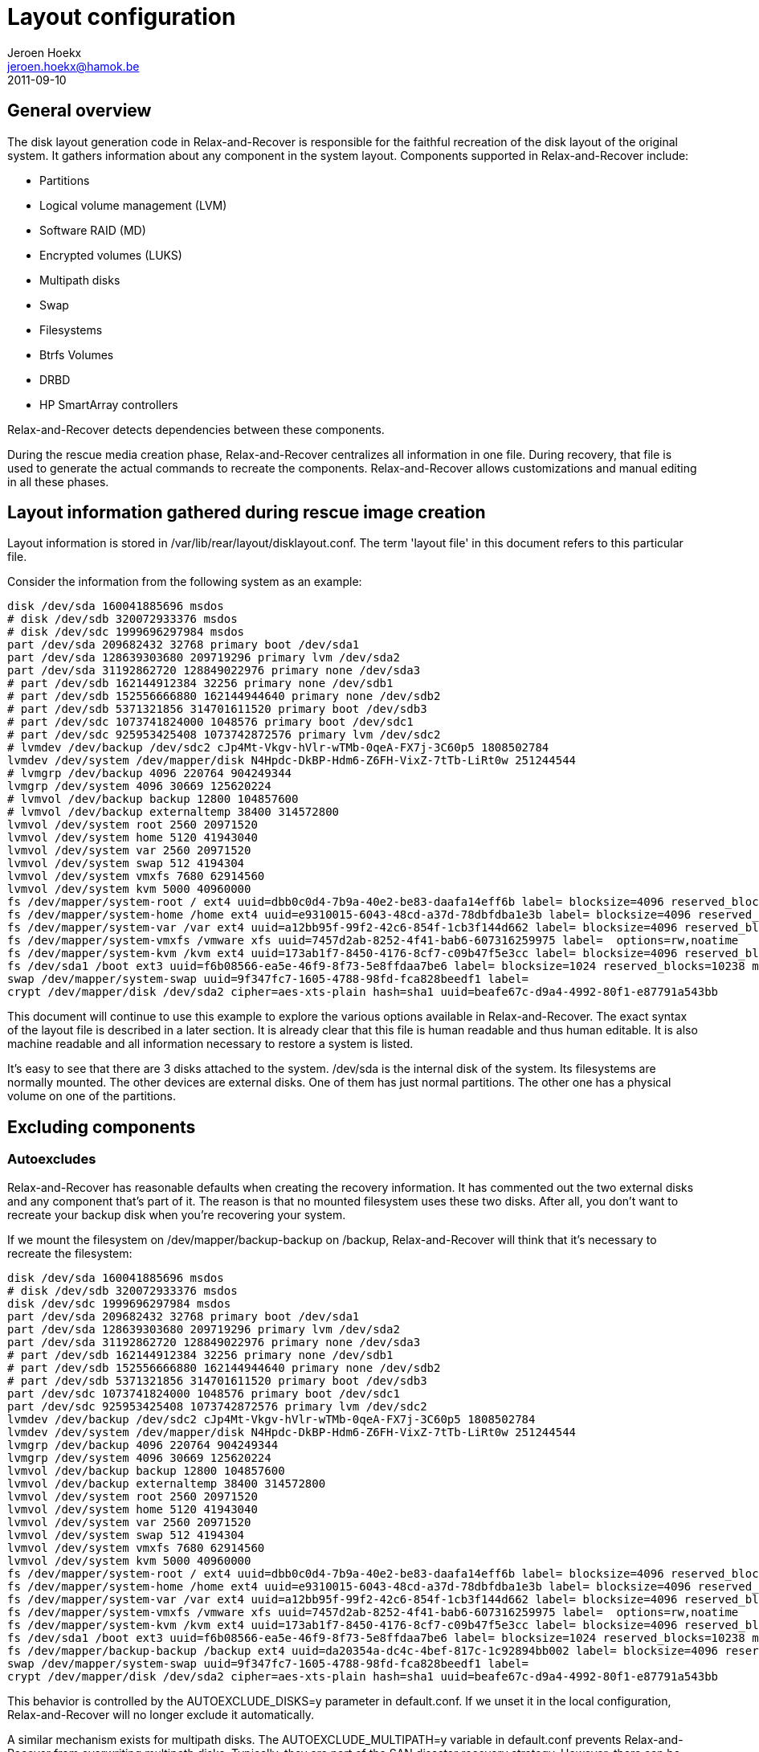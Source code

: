 // This document describes all aspects of the system disk layout generation in
// Relax-and-Recover.

= Layout configuration
Jeroen Hoekx <jeroen.hoekx@hamok.be>
2011-09-10

== General overview
The disk layout generation code in Relax-and-Recover is responsible for the
faithful recreation of the disk layout of the original system. It gathers
information about any component in the system layout. Components supported in
Relax-and-Recover include:

- Partitions
- Logical volume management (LVM)
- Software RAID (MD)
- Encrypted volumes (LUKS)
- Multipath disks
- Swap
- Filesystems
- Btrfs Volumes
- DRBD
- HP SmartArray controllers

Relax-and-Recover detects dependencies between these components.

During the rescue media creation phase, Relax-and-Recover centralizes all
information in one file. During recovery, that file is used to generate the
actual commands to recreate the components. Relax-and-Recover allows
customizations and manual editing in all these phases.

== Layout information gathered during rescue image creation
Layout information is stored in +/var/lib/rear/layout/disklayout.conf+. The term 'layout file' in this document refers to this particular file.

Consider the information from the following system as an example:
----------------------------------
disk /dev/sda 160041885696 msdos
# disk /dev/sdb 320072933376 msdos
# disk /dev/sdc 1999696297984 msdos
part /dev/sda 209682432 32768 primary boot /dev/sda1
part /dev/sda 128639303680 209719296 primary lvm /dev/sda2
part /dev/sda 31192862720 128849022976 primary none /dev/sda3
# part /dev/sdb 162144912384 32256 primary none /dev/sdb1
# part /dev/sdb 152556666880 162144944640 primary none /dev/sdb2
# part /dev/sdb 5371321856 314701611520 primary boot /dev/sdb3
# part /dev/sdc 1073741824000 1048576 primary boot /dev/sdc1
# part /dev/sdc 925953425408 1073742872576 primary lvm /dev/sdc2
# lvmdev /dev/backup /dev/sdc2 cJp4Mt-Vkgv-hVlr-wTMb-0qeA-FX7j-3C60p5 1808502784
lvmdev /dev/system /dev/mapper/disk N4Hpdc-DkBP-Hdm6-Z6FH-VixZ-7tTb-LiRt0w 251244544
# lvmgrp /dev/backup 4096 220764 904249344
lvmgrp /dev/system 4096 30669 125620224
# lvmvol /dev/backup backup 12800 104857600 
# lvmvol /dev/backup externaltemp 38400 314572800 
lvmvol /dev/system root 2560 20971520 
lvmvol /dev/system home 5120 41943040 
lvmvol /dev/system var 2560 20971520 
lvmvol /dev/system swap 512 4194304 
lvmvol /dev/system vmxfs 7680 62914560 
lvmvol /dev/system kvm 5000 40960000 
fs /dev/mapper/system-root / ext4 uuid=dbb0c0d4-7b9a-40e2-be83-daafa14eff6b label= blocksize=4096 reserved_blocks=131072 max_mounts=21 check_interval=180d options=rw,commit=0
fs /dev/mapper/system-home /home ext4 uuid=e9310015-6043-48cd-a37d-78dbfdba1e3b label= blocksize=4096 reserved_blocks=262144 max_mounts=38 check_interval=180d options=rw,commit=0
fs /dev/mapper/system-var /var ext4 uuid=a12bb95f-99f2-42c6-854f-1cb3f144d662 label= blocksize=4096 reserved_blocks=131072 max_mounts=23 check_interval=180d options=rw,commit=0
fs /dev/mapper/system-vmxfs /vmware xfs uuid=7457d2ab-8252-4f41-bab6-607316259975 label=  options=rw,noatime
fs /dev/mapper/system-kvm /kvm ext4 uuid=173ab1f7-8450-4176-8cf7-c09b47f5e3cc label= blocksize=4096 reserved_blocks=256000 max_mounts=21 check_interval=180d options=rw,noatime,commit=0
fs /dev/sda1 /boot ext3 uuid=f6b08566-ea5e-46f9-8f73-5e8ffdaa7be6 label= blocksize=1024 reserved_blocks=10238 max_mounts=35 check_interval=180d options=rw,commit=0
swap /dev/mapper/system-swap uuid=9f347fc7-1605-4788-98fd-fca828beedf1 label=
crypt /dev/mapper/disk /dev/sda2 cipher=aes-xts-plain hash=sha1 uuid=beafe67c-d9a4-4992-80f1-e87791a543bb
----------------------------------
This document will continue to use this example to explore the various options
available in Relax-and-Recover. The exact syntax of the layout file is
described in a later section. It is already clear that this file is human
readable and thus human editable. It is also machine readable and all
information necessary to restore a system is listed.

It's easy to see that there are 3 disks attached to the system. +/dev/sda+ is the internal disk of the system. Its filesystems are normally mounted. The other devices are external disks. One of them has just normal partitions. The other one has a physical volume on one of the partitions.

== Excluding components

=== Autoexcludes

Relax-and-Recover has reasonable defaults when creating the recovery
information. It has commented out the two external disks and any
component that's part of it. The reason is that no mounted filesystem
uses these two disks. After all, you don't want to recreate your
backup disk when you're recovering your system.

If we mount the filesystem on +/dev/mapper/backup-backup+ on +/backup+,
Relax-and-Recover will think that it's necessary to recreate the filesystem:
----------------------------------
disk /dev/sda 160041885696 msdos
# disk /dev/sdb 320072933376 msdos
disk /dev/sdc 1999696297984 msdos
part /dev/sda 209682432 32768 primary boot /dev/sda1
part /dev/sda 128639303680 209719296 primary lvm /dev/sda2
part /dev/sda 31192862720 128849022976 primary none /dev/sda3
# part /dev/sdb 162144912384 32256 primary none /dev/sdb1
# part /dev/sdb 152556666880 162144944640 primary none /dev/sdb2
# part /dev/sdb 5371321856 314701611520 primary boot /dev/sdb3
part /dev/sdc 1073741824000 1048576 primary boot /dev/sdc1
part /dev/sdc 925953425408 1073742872576 primary lvm /dev/sdc2
lvmdev /dev/backup /dev/sdc2 cJp4Mt-Vkgv-hVlr-wTMb-0qeA-FX7j-3C60p5 1808502784
lvmdev /dev/system /dev/mapper/disk N4Hpdc-DkBP-Hdm6-Z6FH-VixZ-7tTb-LiRt0w 251244544
lvmgrp /dev/backup 4096 220764 904249344
lvmgrp /dev/system 4096 30669 125620224
lvmvol /dev/backup backup 12800 104857600 
lvmvol /dev/backup externaltemp 38400 314572800 
lvmvol /dev/system root 2560 20971520 
lvmvol /dev/system home 5120 41943040 
lvmvol /dev/system var 2560 20971520 
lvmvol /dev/system swap 512 4194304 
lvmvol /dev/system vmxfs 7680 62914560 
lvmvol /dev/system kvm 5000 40960000 
fs /dev/mapper/system-root / ext4 uuid=dbb0c0d4-7b9a-40e2-be83-daafa14eff6b label= blocksize=4096 reserved_blocks=131072 max_mounts=21 check_interval=180d options=rw,commit=0
fs /dev/mapper/system-home /home ext4 uuid=e9310015-6043-48cd-a37d-78dbfdba1e3b label= blocksize=4096 reserved_blocks=262144 max_mounts=38 check_interval=180d options=rw,commit=0
fs /dev/mapper/system-var /var ext4 uuid=a12bb95f-99f2-42c6-854f-1cb3f144d662 label= blocksize=4096 reserved_blocks=131072 max_mounts=23 check_interval=180d options=rw,commit=0
fs /dev/mapper/system-vmxfs /vmware xfs uuid=7457d2ab-8252-4f41-bab6-607316259975 label=  options=rw,noatime
fs /dev/mapper/system-kvm /kvm ext4 uuid=173ab1f7-8450-4176-8cf7-c09b47f5e3cc label= blocksize=4096 reserved_blocks=256000 max_mounts=21 check_interval=180d options=rw,noatime,commit=0
fs /dev/sda1 /boot ext3 uuid=f6b08566-ea5e-46f9-8f73-5e8ffdaa7be6 label= blocksize=1024 reserved_blocks=10238 max_mounts=35 check_interval=180d options=rw,commit=0
fs /dev/mapper/backup-backup /backup ext4 uuid=da20354a-dc4c-4bef-817c-1c92894bb002 label= blocksize=4096 reserved_blocks=655360 max_mounts=24 check_interval=180d options=rw
swap /dev/mapper/system-swap uuid=9f347fc7-1605-4788-98fd-fca828beedf1 label=
crypt /dev/mapper/disk /dev/sda2 cipher=aes-xts-plain hash=sha1 uuid=beafe67c-d9a4-4992-80f1-e87791a543bb
----------------------------------

This behavior is controlled by the +AUTOEXCLUDE_DISKS=y+ parameter in
+default.conf+. If we unset it in the local configuration, Relax-and-Recover
will no longer exclude it automatically.

A similar mechanism exists for multipath disks. The +AUTOEXCLUDE_MULTIPATH=y+
variable in +default.conf+ prevents Relax-and-Recover from overwriting
multipath disks. Typically, they are part of the SAN disaster recovery
strategy. However, there can be cases where you want to recover them. The
information is retained in +disklayout.conf+.

Some filesystems are excluded from the layout file by default if their
mountpoints are located under certain directories. This behavior is
controlled by the +AUTOEXCLUDE_PATH+ variable. It is an array of
paths. If a mountpoint of a filesystem is under one of the paths, the
filesystem is excluded. The default value includes +/media+, +/mnt+
and +/tmp+. See +default.conf+ for the full list. Note that if one of
the paths is itself a mountpoint, the filesystem is not excluded. So,
if +/media+ is a mounted filesystem, it will not be excluded, but if
we mount the +/dev/mapper/backup-backup+ filesystem on
+/media/backup+, it will get excluded, as the mountpoint is under
+/media+.

=== Manual excludes
It seems prudent to prevent the external drives from ever being backed-up or overwritten. The default configuration contains these lines:
----------------------------------
# Exclude components from being backed up, recreation information is active
EXCLUDE_BACKUP=()

# Exclude components during component recreation
# will be added to EXCLUDE_BACKUP (it is not backed up)
# recreation information gathered, but commented out
EXCLUDE_RECREATE=()

# Exclude components during the backup restore phase
# only used to exclude files from the restore.
EXCLUDE_RESTORE=()
----------------------------------

To prevent an inadvertently mounted backup filesystem being added to
the layout file and recreated, the easiest way is to add the filesystem to the +EXCLUDE_RECREATE+ array.
----------------------------------
EXCLUDE_RECREATE+=( "fs:/backup" )
----------------------------------

The layout file is as expected:
----------------------------------
disk /dev/sda 160041885696 msdos
# disk /dev/sdb 320072933376 msdos
# disk /dev/sdc 1999696297984 msdos
part /dev/sda 209682432 32768 primary boot /dev/sda1
part /dev/sda 128639303680 209719296 primary lvm /dev/sda2
part /dev/sda 31192862720 128849022976 primary none /dev/sda3
# part /dev/sdb 162144912384 32256 primary none /dev/sdb1
# part /dev/sdb 152556666880 162144944640 primary none /dev/sdb2
# part /dev/sdb 5371321856 314701611520 primary boot /dev/sdb3
# part /dev/sdc 1073741824000 1048576 primary boot /dev/sdc1
# part /dev/sdc 925953425408 1073742872576 primary lvm /dev/sdc2
# lvmdev /dev/backup /dev/sdc2 cJp4Mt-Vkgv-hVlr-wTMb-0qeA-FX7j-3C60p5 1808502784
lvmdev /dev/system /dev/mapper/disk N4Hpdc-DkBP-Hdm6-Z6FH-VixZ-7tTb-LiRt0w 251244544
# lvmgrp /dev/backup 4096 220764 904249344
lvmgrp /dev/system 4096 30669 125620224
# lvmvol /dev/backup backup 12800 104857600 
# lvmvol /dev/backup externaltemp 38400 314572800 
lvmvol /dev/system root 2560 20971520 
lvmvol /dev/system home 5120 41943040 
lvmvol /dev/system var 2560 20971520 
lvmvol /dev/system swap 512 4194304 
lvmvol /dev/system vmxfs 7680 62914560 
lvmvol /dev/system kvm 5000 40960000 
fs /dev/mapper/system-root / ext4 uuid=dbb0c0d4-7b9a-40e2-be83-daafa14eff6b label= blocksize=4096 reserved_blocks=131072 max_mounts=21 check_interval=180d options=rw,commit=0
fs /dev/mapper/system-home /home ext4 uuid=e9310015-6043-48cd-a37d-78dbfdba1e3b label= blocksize=4096 reserved_blocks=262144 max_mounts=38 check_interval=180d options=rw,commit=0
fs /dev/mapper/system-var /var ext4 uuid=a12bb95f-99f2-42c6-854f-1cb3f144d662 label= blocksize=4096 reserved_blocks=131072 max_mounts=23 check_interval=180d options=rw,commit=0
fs /dev/mapper/system-vmxfs /vmware xfs uuid=7457d2ab-8252-4f41-bab6-607316259975 label=  options=rw,noatime
fs /dev/mapper/system-kvm /kvm ext4 uuid=173ab1f7-8450-4176-8cf7-c09b47f5e3cc label= blocksize=4096 reserved_blocks=256000 max_mounts=21 check_interval=180d options=rw,noatime,commit=0
fs /dev/sda1 /boot ext3 uuid=f6b08566-ea5e-46f9-8f73-5e8ffdaa7be6 label= blocksize=1024 reserved_blocks=10238 max_mounts=35 check_interval=180d options=rw,commit=0
# fs /dev/mapper/backup-backup /backup ext4 uuid=da20354a-dc4c-4bef-817c-1c92894bb002 label= blocksize=4096 reserved_blocks=655360 max_mounts=24 check_interval=180d options=rw
swap /dev/mapper/system-swap uuid=9f347fc7-1605-4788-98fd-fca828beedf1 label=
crypt /dev/mapper/disk /dev/sda2 cipher=aes-xts-plain hash=sha1 uuid=beafe67c-d9a4-4992-80f1-e87791a543bb
----------------------------------

Another approach would be to exclude the backup volume group. This is achieved by adding this line to the local configuration:
----------------------------------
EXCLUDE_RECREATE+=( "/dev/backup" )
----------------------------------

== Restore to the same hardware
Restoring the system to the same hardware is simple. Type +rear recover+ in
the rescue system prompt. Relax-and-Recover will detect that it's restoring to
the same system and will make sure things like UUIDs match. It also asks for
your LUKS encryption password.

Once the restore of the backup has completed, Relax-and-Recover will install
the bootloader and the system is back in working order.
----------------------------------
RESCUE firefly:~ # rear recover
Relax-and-Recover 0.0.0 / $Date$
NOTICE: Will do driver migration
Comparing disks.
Disk configuration is identical, proceeding with restore.
Start system layout restoration.
Creating partitions for disk /dev/sda (msdos)
Please enter the password for disk(/dev/sda2):
Enter LUKS passphrase: 
Please re-enter the password for disk(/dev/sda2):
Enter passphrase for /dev/sda2: 
Creating LVM PV /dev/mapper/disk
Restoring LVM VG system
Creating ext4-filesystem / on /dev/mapper/system-root
Mounting filesystem /
Creating ext4-filesystem /home on /dev/mapper/system-home
Mounting filesystem /home
Creating ext4-filesystem /var on /dev/mapper/system-var
Mounting filesystem /var
Creating xfs-filesystem /vmware on /dev/mapper/system-vmxfs
meta-data=/dev/mapper/system-vmxfs isize=256    agcount=4, agsize=1966080 blks
         =                       sectsz=512   attr=2, projid32bit=0
data     =                       bsize=4096   blocks=7864320, imaxpct=25
         =                       sunit=0      swidth=0 blks
naming   =version 2              bsize=4096   ascii-ci=0
log      =internal log           bsize=4096   blocks=3840, version=2
         =                       sectsz=512   sunit=0 blks, lazy-count=1
realtime =none                   extsz=4096   blocks=0, rtextents=0
Mounting filesystem /vmware
Creating ext4-filesystem /kvm on /dev/mapper/system-kvm
Mounting filesystem /kvm
Creating ext3-filesystem /boot on /dev/sda1
Mounting filesystem /boot
Creating swap on /dev/mapper/system-swap
Disk layout created.
Please start the restore process on your backup host.

Make sure that you restore the data into '/mnt/local' instead of '/' because the
hard disks of the recovered system are mounted there.

Please restore your backup in the provided shell and, when finished, type exit
in the shell to continue recovery.

Welcome to Relax-and-Recover. Run "rear recover" to restore your system !

rear>
----------------------------------
== Restore to different hardware
There are two ways to deal with different hardware. One is being lazy and dealing with problems when you encounter them. The second option is to plan in advance. Both are valid approaches. The lazy approach works fine when you are in control of the restore and you have good knowledge of the components in your system. The second approach is preferable in disaster recovery situations or migrations where you know the target hardware in advance and the actual restore can be carried out by less knowledgeable people.

=== The Ad-Hoc Way
Relax-and-Recover will assist you somewhat in case it notices different disk
sizes. It will ask you to map each differently sized disk to a disk in the
target system. Partitions will be resized. Relax-and-Recover is careful not to
resize your boot partition, since this is often the one with the most
stringent sizing constraints. In fact, it only resizes LVM and RAID
partitions.

Let's try to restore our system to a different system. Instead of one 160G
disk, there is now one 5G and one 10G disk. That's not enough space to restore
the complete system, but for purposes of this demonstration, we do not care
about that. We're also not going to use the first disk, but we just want to
show that Relax-and-Recover handles the renaming automatically.

----------------------------------
RESCUE firefly:~ # rear recover
Relax-and-Recover 0.0.0 / $Date$
NOTICE: Will do driver migration
Comparing disks.
Device sda has size 5242880000, 160041885696 expected
Switching to manual disk layout configuration.
Disk sda does not exist in the target system. Please choose the appropriate replacement.
1) sda
2) sdb
3) Do not map disk.
#? 2
2011-09-10 16:17:10 Disk sdb chosen as replacement for sda.
Disk sdb chosen as replacement for sda.
This is the disk mapping table:
    /dev/sda /dev/sdb
Please confirm that '/var/lib/rear/layout/disklayout.conf' is as you expect.

1) View disk layout (disklayout.conf)  4) Go to Relax-and-Recover shell
2) Edit disk layout (disklayout.conf)  5) Continue recovery
3) View original disk space usage      6) Abort Relax-and-Recover
----------------------------------

Ok, mapping the disks was not that hard. If Relax-and-Recover insists on us
checking the disklayout file, we'd better do that.

----------------------------------
#? 1
disk /dev/sdb 160041885696 msdos
# disk _REAR1_ 320072933376 msdos
# disk /dev/sdc 1999696297984 msdos
part /dev/sdb 209682432 32768 primary boot /dev/sdb1
part /dev/sdb -20916822016 209719296 primary lvm /dev/sdb2
part /dev/sdb 31192862720 128849022976 primary none /dev/sdb3
# part _REAR1_ 162144912384 32256 primary none _REAR1_1
# part _REAR1_ 152556666880 162144944640 primary none _REAR1_2
# part _REAR1_ 5371321856 314701611520 primary boot _REAR1_3
# part /dev/sdc 1073741824000 1048576 primary boot /dev/sdc1
# part /dev/sdc 925953425408 1073742872576 primary lvm /dev/sdc2
# lvmdev /dev/backup /dev/sdc2 cJp4Mt-Vkgv-hVlr-wTMb-0qeA-FX7j-3C60p5 1808502784
lvmdev /dev/system /dev/mapper/disk N4Hpdc-DkBP-Hdm6-Z6FH-VixZ-7tTb-LiRt0w 251244544
# lvmgrp /dev/backup 4096 220764 904249344
lvmgrp /dev/system 4096 30669 125620224
# lvmvol /dev/backup backup 12800 104857600 
# lvmvol /dev/backup externaltemp 38400 314572800 
lvmvol /dev/system root 2560 20971520 
lvmvol /dev/system home 5120 41943040 
lvmvol /dev/system var 2560 20971520 
lvmvol /dev/system swap 512 4194304 
lvmvol /dev/system vmxfs 7680 62914560 
lvmvol /dev/system kvm 5000 40960000 
fs /dev/mapper/system-root / ext4 uuid=dbb0c0d4-7b9a-40e2-be83-daafa14eff6b label= blocksize=4096 reserved_blocks=131072 max_mounts=21 check_interval=180d options=rw,commit=0
fs /dev/mapper/system-home /home ext4 uuid=e9310015-6043-48cd-a37d-78dbfdba1e3b label= blocksize=4096 reserved_blocks=262144 max_mounts=38 check_interval=180d options=rw,commit=0
fs /dev/mapper/system-var /var ext4 uuid=a12bb95f-99f2-42c6-854f-1cb3f144d662 label= blocksize=4096 reserved_blocks=131072 max_mounts=23 check_interval=180d options=rw,commit=0
fs /dev/mapper/system-vmxfs /vmware xfs uuid=7457d2ab-8252-4f41-bab6-607316259975 label=  options=rw,noatime
fs /dev/mapper/system-kvm /kvm ext4 uuid=173ab1f7-8450-4176-8cf7-c09b47f5e3cc label= blocksize=4096 reserved_blocks=256000 max_mounts=21 check_interval=180d options=rw,noatime,commit=0
fs /dev/sdb1 /boot ext3 uuid=f6b08566-ea5e-46f9-8f73-5e8ffdaa7be6 label= blocksize=1024 reserved_blocks=10238 max_mounts=35 check_interval=180d options=rw,commit=0
# fs /dev/mapper/backup-backup /backup ext4 uuid=da20354a-dc4c-4bef-817c-1c92894bb002 label= blocksize=4096 reserved_blocks=655360 max_mounts=24 check_interval=180d options=rw
swap /dev/mapper/system-swap uuid=9f347fc7-1605-4788-98fd-fca828beedf1 label=
crypt /dev/mapper/disk /dev/sdb2 cipher=aes-xts-plain hash=sha1 uuid=beafe67c-d9a4-4992-80f1-e87791a543bb

1) View disk layout (disklayout.conf)
2) Edit disk layout (disklayout.conf)
3) View original disk space usage
4) Go to Relax-and-Recover shell
5) Continue recovery
6) Abort Relax-and-Recover
#? 
----------------------------------
The renaming operation was successful.

On the other hand, we can already see quite a few problems. A partition with negative sizes. I do not think any tool would like to create that. Still, we don't care at this moment. Do you like entering partition sizes in bytes? Neither do I. There has to be a better way to handle it. We will show it during the next step.

The /kvm and /vmware filesystems are quite big. We don't care about them, so just put some nice comments on them and their logical volumes.

The resulting layout file looks like this:
----------------------------------
disk /dev/sdb 160041885696 msdos
# disk _REAR1_ 320072933376 msdos
# disk /dev/sdc 1999696297984 msdos
part /dev/sdb 209682432 32768 primary boot /dev/sdb1
part /dev/sdb -20916822016 209719296 primary lvm /dev/sdb2
part /dev/sdb 31192862720 128849022976 primary none /dev/sdb3
# part _REAR1_ 162144912384 32256 primary none _REAR1_1
# part _REAR1_ 152556666880 162144944640 primary none _REAR1_2
# part _REAR1_ 5371321856 314701611520 primary boot _REAR1_3
# part /dev/sdc 1073741824000 1048576 primary boot /dev/sdc1
# part /dev/sdc 925953425408 1073742872576 primary lvm /dev/sdc2
# lvmdev /dev/backup /dev/sdc2 cJp4Mt-Vkgv-hVlr-wTMb-0qeA-FX7j-3C60p5 1808502784
lvmdev /dev/system /dev/mapper/disk N4Hpdc-DkBP-Hdm6-Z6FH-VixZ-7tTb-LiRt0w 251244544
# lvmgrp /dev/backup 4096 220764 904249344
lvmgrp /dev/system 4096 30669 125620224
# lvmvol /dev/backup backup 12800 104857600 
# lvmvol /dev/backup externaltemp 38400 314572800 
lvmvol /dev/system root 2560 20971520 
lvmvol /dev/system home 5120 41943040 
lvmvol /dev/system var 2560 20971520 
lvmvol /dev/system swap 512 4194304 
#lvmvol /dev/system vmxfs 7680 62914560 
#lvmvol /dev/system kvm 5000 40960000 
fs /dev/mapper/system-root / ext4 uuid=dbb0c0d4-7b9a-40e2-be83-daafa14eff6b label= blocksize=4096 reserved_blocks=131072 max_mounts=21 check_interval=180d options=rw,commit=0
fs /dev/mapper/system-home /home ext4 uuid=e9310015-6043-48cd-a37d-78dbfdba1e3b label= blocksize=4096 reserved_blocks=262144 max_mounts=38 check_interval=180d options=rw,commit=0
fs /dev/mapper/system-var /var ext4 uuid=a12bb95f-99f2-42c6-854f-1cb3f144d662 label= blocksize=4096 reserved_blocks=131072 max_mounts=23 check_interval=180d options=rw,commit=0
#fs /dev/mapper/system-vmxfs /vmware xfs uuid=7457d2ab-8252-4f41-bab6-607316259975 label=  options=rw,noatime
#fs /dev/mapper/system-kvm /kvm ext4 uuid=173ab1f7-8450-4176-8cf7-c09b47f5e3cc label= blocksize=4096 reserved_blocks=256000 max_mounts=21 check_interval=180d options=rw,noatime,commit=0
fs /dev/sdb1 /boot ext3 uuid=f6b08566-ea5e-46f9-8f73-5e8ffdaa7be6 label= blocksize=1024 reserved_blocks=10238 max_mounts=35 check_interval=180d options=rw,commit=0
# fs /dev/mapper/backup-backup /backup ext4 uuid=da20354a-dc4c-4bef-817c-1c92894bb002 label= blocksize=4096 reserved_blocks=655360 max_mounts=24 check_interval=180d options=rw
swap /dev/mapper/system-swap uuid=9f347fc7-1605-4788-98fd-fca828beedf1 label=
crypt /dev/mapper/disk /dev/sdb2 cipher=aes-xts-plain hash=sha1 uuid=beafe67c-d9a4-4992-80f1-e87791a543bb
----------------------------------

Let's continue recovery.

----------------------------------
1) View disk layout (disklayout.conf)
2) Edit disk layout (disklayout.conf)
3) View original disk space usage
4) Go to Relax-and-Recover shell
5) Continue recovery
6) Abort Relax-and-Recover
#? 5
Partition /dev/sdb3 size reduced to fit on disk.
Please confirm that '/var/lib/rear/layout/diskrestore.sh' is as you expect.

1) View restore script (diskrestore.sh)
2) Edit restore script (diskrestore.sh)
3) View original disk space usage
4) Go to Relax-and-Recover shell
5) Continue recovery
6) Abort Relax-and-Recover
#? 
----------------------------------

Now, this is where human friendly resizes are possible. Edit the file. Find the partition creation code.

----------------------------------
if create_component "/dev/sdb" "disk" ; then
# Create /dev/sdb (disk)
LogPrint "Creating partitions for disk /dev/sdb (msdos)"
parted -s /dev/sdb mklabel msdos >&2
parted -s /dev/sdb mkpart primary 32768B 209715199B >&2
parted -s /dev/sdb set 1 boot on >&2
parted -s /dev/sdb mkpart primary 209719296B -20707102721B >&2
parted -s /dev/sdb set 2 lvm on >&2
parted -s /dev/sdb mkpart primary 18446744053002452992B 10485759999B >&2
# Wait some time before advancing
sleep 10
----------------------------------
It's simple bash code. Change it to use better values. Parted is happy to accept partitions in Megabytes.
----------------------------------
if create_component "/dev/sdb" "disk" ; then
# Create /dev/sdb (disk)
LogPrint "Creating partitions for disk /dev/sdb (msdos)"
parted -s /dev/sdb mklabel msdos >&2
parted -s /dev/sdb mkpart primary 1M 200M >&2
parted -s /dev/sdb set 1 boot on >&2
parted -s /dev/sdb mkpart primary 200M 10485759999B >&2
parted -s /dev/sdb set 2 lvm on >&2
# Wait some time before advancing
sleep 10
----------------------------------
The same action should be done for the remaining logical volumes. We would like them to fit on the disk.
----------------------------------
if create_component "/dev/mapper/system-root" "lvmvol" ; then
# Create /dev/mapper/system-root (lvmvol)
LogPrint "Creating LVM volume system/root"
lvm lvcreate -l 2560 -n root system >&2
component_created "/dev/mapper/system-root" "lvmvol"
else
    LogPrint "Skipping /dev/mapper/system-root (lvmvol) as it has already been created."
fi
----------------------------------
No-one but a computer likes to think in extents, so we size it a comfortable 5G.
----------------------------------
if create_component "/dev/mapper/system-root" "lvmvol" ; then
# Create /dev/mapper/system-root (lvmvol)
LogPrint "Creating LVM volume system/root"
lvm lvcreate -L 5G -n root system >&2
component_created "/dev/mapper/system-root" "lvmvol"
else
    LogPrint "Skipping /dev/mapper/system-root (lvmvol) as it has already been created."
fi
----------------------------------
Do the same thing for the other logical volumes and choose number 5, continue.
----------------------------------
1) View restore script (diskrestore.sh)
2) Edit restore script (diskrestore.sh)
3) View original disk space usage
4) Go to Relax-and-Recover shell
5) Continue recovery
6) Abort Relax-and-Recover
#? 5
Start system layout restoration.
Creating partitions for disk /dev/sdb (msdos)
Please enter the password for disk(/dev/sdb2):
Enter LUKS passphrase: 
Please re-enter the password for disk(/dev/sdb2):
Enter passphrase for /dev/sdb2: 
Creating LVM PV /dev/mapper/disk
Creating LVM VG system
Creating LVM volume system/root
Creating LVM volume system/home
Creating LVM volume system/var
Creating LVM volume system/swap
Creating ext4-filesystem / on /dev/mapper/system-root
Mounting filesystem /
Creating ext4-filesystem /home on /dev/mapper/system-home
An error occurred during layout recreation.

1) View Relax-and-Recover log
2) View original disk space usage
3) Go to Relax-and-Recover shell
4) Edit restore script (diskrestore.sh)
5) Continue restore script
6) Abort Relax-and-Recover
#?
----------------------------------
An error... Did you expect it? I didn't.

Relax-and-Recover produces exceptionally good logs. Let's check them.
----------------------------------
+++ tune2fs -r 262144 -c 38 -i 180d /dev/mapper/system-home
tune2fs: reserved blocks count is too big (262144)
tune2fs 1.41.14 (22-Dec-2010)
Setting maximal mount count to 38
Setting interval between checks to 15552000 seconds
2011-09-10 16:27:35 An error occurred during layout recreation.
----------------------------------
Yes, we resized the home partition from 20GB to 2G in the previous step. The root user wants more reserved blocks than the total number of available blocks.

Fixing it is simple. Edit the restore script, option 4. Find the code responsible for filesystem creation.

----------------------------------
if create_component "fs:/home" "fs" ; then
# Create fs:/home (fs)
LogPrint "Creating ext4-filesystem /home on /dev/mapper/system-home"
mkfs -t ext4 -b 4096 /dev/mapper/system-home >&2
tune2fs -U e9310015-6043-48cd-a37d-78dbfdba1e3b /dev/mapper/system-home >&2
tune2fs -r 262144 -c 38 -i 180d /dev/mapper/system-home >&2
LogPrint "Mounting filesystem /home"
mkdir -p /mnt/local/home
mount /dev/mapper/system-home /mnt/local/home
component_created "fs:/home" "fs"
else
    LogPrint "Skipping fs:/home (fs) as it has already been created."
fi
----------------------------------
The +-r+ parameter is causing the error. We just remove it and do the same for the other filesystems.
----------------------------------
if create_component "fs:/home" "fs" ; then
# Create fs:/home (fs)
LogPrint "Creating ext4-filesystem /home on /dev/mapper/system-home"
mkfs -t ext4 -b 4096 /dev/mapper/system-home >&2
tune2fs -U e9310015-6043-48cd-a37d-78dbfdba1e3b /dev/mapper/system-home >&2
tune2fs -c 38 -i 180d /dev/mapper/system-home >&2
LogPrint "Mounting filesystem /home"
mkdir -p /mnt/local/home
mount /dev/mapper/system-home /mnt/local/home
component_created "fs:/home" "fs"
else
    LogPrint "Skipping fs:/home (fs) as it has already been created."
fi
----------------------------------
Continue the restore script.
----------------------------------
1) View Relax-and-Recover log
2) View original disk space usage
3) Go to Relax-and-Recover shell
4) Edit restore script (diskrestore.sh)
5) Continue restore script
6) Abort Relax-and-Recover
#? 5
Start system layout restoration.
Skipping /dev/sdb (disk) as it has already been created.
Skipping /dev/sdb1 (part) as it has already been created.
Skipping /dev/sdb2 (part) as it has already been created.
Skipping /dev/sdb3 (part) as it has already been created.
Skipping /dev/mapper/disk (crypt) as it has already been created.
Skipping pv:/dev/mapper/disk (lvmdev) as it has already been created.
Skipping /dev/system (lvmgrp) as it has already been created.
Skipping /dev/mapper/system-root (lvmvol) as it has already been created.
Skipping /dev/mapper/system-home (lvmvol) as it has already been created.
Skipping /dev/mapper/system-var (lvmvol) as it has already been created.
Skipping /dev/mapper/system-swap (lvmvol) as it has already been created.
Skipping fs:/ (fs) as it has already been created.
Creating ext4-filesystem /home on /dev/mapper/system-home
Mounting filesystem /home
Creating ext4-filesystem /var on /dev/mapper/system-var
Mounting filesystem /var
Creating ext3-filesystem /boot on /dev/sdb1
Mounting filesystem /boot
Creating swap on /dev/mapper/system-swap
Disk layout created.
----------------------------------
That looks the way we want it. Notice how Relax-and-Recover detected that it
had already created quite a few components and did not try to recreate them
anymore.

=== Planning In Advance ===
Relax-and-Recover makes it possible to define the layout on the target system
even before the backup is taken. All one has to do is to move the
+/var/lib/rear/layout/disklayout.conf+ file to +/etc/rear/disklayout.conf+ and
edit it. This won't be overwritten on future backup runs. During recovery,
Relax-and-Recover will use that file instead of the snapshot of the original
system.

== Disk layout file syntax ==

This section describes the syntax of all components in the Relax-and-Recover
layout file /var/lib/rear/layout/disklayout.conf

One cannot rely on backward compatibility between ReaR versions.
Normally the layout file /var/lib/rear/layout/disklayout.conf is created from scratch
for each run of "rear mkrescue/mkbackup" so a newer ReaR version creates it anew
with the right syntax for this ReaR version which is the exact same ReaR
that gets included in the ReaR recovery system together with this layout file
to recreate the disk layout during "rear recover".
Only when a selfmade /etc/rear/disklayout.conf is used then it must be adapted
by the user when he upgrades to a newer ReaR version.

The syntax is of the form
----------------------------------
keyword value1 value2 value3 ...
----------------------------------
where keyword denotes one kind of component (disk, partition, filesystem, ...)
and keyword and all the values are separated by single space characters
(which means spaces in values are forbidden - there is neither quoting nor escaping)
so that one can get the lines that belong to a particular component
with particular value1 and value2 via simple commands like
----------------------------------
grep "^keyword value1 value2 " /var/lib/rear/layout/disklayout.conf
----------------------------------
(provided there is a value3 after value2 so there is a space after value2).

No whitespace is allowed at the beginning of lines in the disklayout.conf file.
Lines that start with a # (number sign, hash, or pound sign) are comments.
All other lines start with a component keyword.

None of the component keywords is a leading substring of another component keyword
(e.g. disk is not a leading substring of raiddisk) so that one could even get
only those lines that belong to a particular component via sloppy commands like
----------------------------------
grep ^keyword /var/lib/rear/layout/disklayout.conf
----------------------------------
regardless that the proper command (in particular for scripts) is
----------------------------------
grep "^keyword " /var/lib/rear/layout/disklayout.conf
----------------------------------
with a single space after the keyword as delimiter.

For most component keywords the values are positional parameters
(if there is no value a dummy value like 'none' must be used)
so empty values in between are invalid syntax
which can result arbitrarily bad failures during "rear recover".

For some component keywords the parameters have a form like
----------------------------------
keyword value1 value2 optionA=valueA optionB=valueB ...
----------------------------------
where the first ones are positional parameters but not the option=value parameters
so empty option=value parameters are allowed, for example see the 'raidarray' keyword.

For details the matching scripts need to be inspected how things actually work
for a particular component keyword (i.e. what is implemented in the code).

Syntax of the individual component keyword descriptions below:

Normal text has to be present verbatim.
Angle brackets "<" and ">" delimit a value that can be edited.
Quotes " inside the angle brackets indicate a verbatim option,
often used together with a / to indicate multiple options.
Parenthesis "(" ")" inside explain the expected unit.
No unit suffix should be present, unless specifically indicated.
Square brackets "[" and "]" indicate an optional parameter.
They can be excluded when hand-crafting a layout file line.

=== Disks ===
----------------------------------
disk <name> <size(B)> <partition label> 
----------------------------------

=== Partitions ===
----------------------------------
part <disk name> <size(B)> <start(B)> <partition name/type> <flags/"none"> <partition name>
----------------------------------

=== Software RAID arrays ===
----------------------------------
raidarray /dev/<kernel RAID device> level=<RAID level> raid-devices=<nr of active devices> devices=<component device1,component device2,...> [name=<array name>] [metadata=<metadata style>] [uuid=<UUID>] [layout=<data layout>] [chunk=<chunk size>] [spare-devices=<nr of spare devices>] [size=<container size>]
----------------------------------

=== Software RAID disks ===
----------------------------------
raiddisk <devname> <size(bytes)> <partition label type>
----------------------------------

=== Multipath ===
----------------------------------
multipath /dev/<name> <size(B)> <partition label> <slave1,slave2,...>
----------------------------------

=== Physical Volumes ===
----------------------------------
lvmdev /dev/<volume_group> <device> [<uuid>] [<size(bytes)>]
----------------------------------

=== Volume Groups ===
----------------------------------
lvmgrp <volume_group> <extentsize> [<size(extents)>] [<size(bytes)>]
----------------------------------

=== Logical Volumes ===
----------------------------------
lvmvol <volume_group> <name> <size(bytes)> <layout> [key:value ...]
----------------------------------

=== LUKS Devices ===
----------------------------------
crypt /dev/mapper/<name> <device> [type=<type>] [cipher=<cipher>] [key_size=<key size>] [hash=<hash function>] [uuid=<uuid>] [keyfile=<keyfile>] [password=<password>]
----------------------------------

=== DRBD ===
----------------------------------
drbd /dev/drbd<nr> <drbd resource name> <device>
----------------------------------

=== Filesystems ===
----------------------------------
fs <device> <mountpoint> <filesystem type> [uuid=<uuid>] [label=<label>] [blocksize=<block size(B)>] [<reserved_blocks=<nr of reserved blocks>] [max_mounts=<nr>] [check_interval=<number of days>d] [options=<filesystem options>]
----------------------------------

=== Btrfs Default SubVolumes ===
----------------------------------
btrfsdefaultsubvol <device> <mountpoint> <btrfs_subvolume_ID> <btrfs_subvolume_path>
----------------------------------

=== Btrfs Normal SubVolumes ===
----------------------------------
btrfsnormalsubvol <device> <mountpoint> <btrfs_subvolume_ID> <btrfs_subvolume_path>
----------------------------------

=== Btrfs Mounted SubVolumes ===
----------------------------------
btrfsmountedsubvol <device> <subvolume_mountpoint> <mount_options> <btrfs_subvolume_path>
----------------------------------

=== Swap ===
----------------------------------
swap <device> [uuid=<uuid>] [label=<label>]
----------------------------------

=== HP SmartArray Controllers ===
----------------------------------
smartarray <slot number>
----------------------------------

=== HP SmartArray Logical Drives ===
----------------------------------
logicaldrive <device> <slot nr>|<array name>|<logical drive name> raid=<raid level> drives=<drive1,drive2> [spares=<spare1,spare2>] [sectors=<sectors>] [stripesize=<stripe size>]
----------------------------------

=== TCG Opal 2-compliant Self-Encrypting Disks ===
----------------------------------
opaldisk <device> [boot=<[yn]>] [password=<password>]
----------------------------------


== Disk Restore Script (recover mode) ==

The +/var/lib/rear/layout/disklayout.conf+ file is being used as input
during +rear recover+ to create on-the-fly a script called +/var/lib/rear/layout/diskrestore.sh+.

When something goes wrong during the recreation of partitions, volume groups, ...
you will be thrown in edit mode and you can make the modification needed.
However, it is desirable to have a preview mode before doing the recovery
so you can review the +diskrestore.sh+ script before doing any recovery.
It is better to find mistakes, obsolete arguments and so on before then later, right?

Gratien wrote a script to accomplish this (script is not part of ReaR)
and is meant for debugging reasons only.
For more details see http://www.it3.be/2016/06/08/rear-diskrestore/

